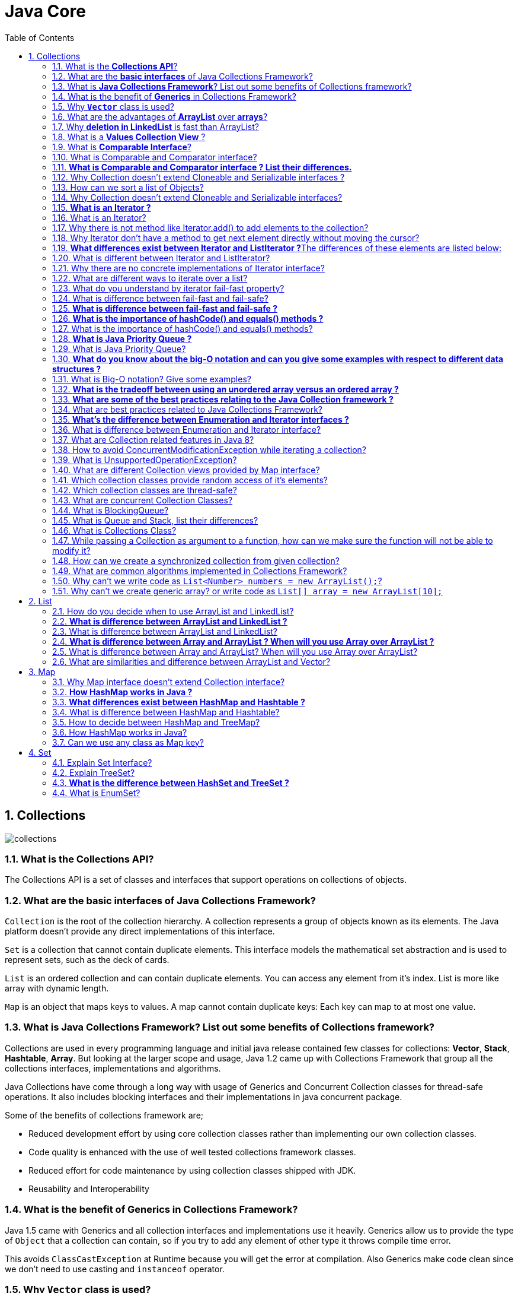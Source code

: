 = Java Core
:toc: macro
:numbered:

toc::[]


== Collections


image::../images/collections.png[]




=== What is the *Collections API*?  

The Collections API is a set of classes and interfaces that support operations on collections of objects. 


=== What are the *basic interfaces* of Java Collections Framework?

`Collection` is the root of the collection hierarchy. A collection represents a group of objects known as its elements. The Java platform doesn’t provide any direct implementations of this interface.

`Set` is a collection that cannot contain duplicate elements. This interface models the mathematical set abstraction and is used to represent sets, such as the deck of cards.

`List` is an ordered collection and can contain duplicate elements. You can access any element from it’s index. List is more like array with dynamic length.

`Map` is an object that maps keys to values. A map cannot contain duplicate keys: Each key can map to at most one value.


=== What is *Java Collections Framework*? List out some benefits of Collections framework?

Collections are used in every programming language and initial java release contained few classes for collections: **Vector**, **Stack**, **Hashtable**, **Array**. But looking at the larger scope and usage, Java 1.2 came up with Collections Framework that group all the collections interfaces, implementations and algorithms.  

Java Collections have come through a long way with usage of Generics and Concurrent Collection classes for thread-safe operations. It also includes blocking interfaces and their implementations in java concurrent package.  

Some of the benefits of collections framework are;

*   Reduced development effort by using core collection classes rather than implementing our own collection classes.
*   Code quality is enhanced with the use of well tested collections framework classes.
*   Reduced effort for code maintenance by using collection classes shipped with JDK.
*   Reusability and Interoperability


=== What is the benefit of *Generics* in Collections Framework?

Java 1.5 came with Generics and all collection interfaces and implementations use it heavily. Generics allow us to provide the type of `Object` that a collection can contain, so if you try to add any element of other type it throws compile time error.  

This avoids `ClassCastException` at Runtime because you will get the error at compilation. Also Generics make code clean since we don’t need to use casting and `instanceof` operator.


=== Why *`Vector`* class is used?  

The `Vector` class provides the capability to implement a growable array of objects. 

 very useful if you don't know the size of the array in advance, or you just need one that can change sizes over the lifetime of a program.  


=== What are the advantages of *ArrayList* over *arrays*?  

- ArrayList can grow dynamically 
- provides more powerful insertion and search mechanisms than arrays.  


=== Why *deletion in LinkedList* is fast than ArrayList?  

Deletion in linked list is fast because it involves only updating the next pointer in the node before the deleted node and updating the previous pointer in the node after the deleted node.  


=== What is a *Values Collection View* ?

It is a collection returned by the `values()` method of the *Map Interface*, It contains all the objects present as values in the map. 


=== What is *Comparable Interface*?

It is used to sort collections and arrays of objects using the `collections.sort()` and `java.utils`. The objects of the class implementing the `Comparable` interface can be ordered.  


=== What is Comparable and Comparator interface?

Comparable and Comparator interfaces are used to sort collection or array of objects.

Java provides `Comparable` interface which should be implemented by any custom class if we want to use `Arrays` or `Collections` sorting methods. Comparable interface has `compareTo(T obj)` method which is used by sorting methods. We should override this method in such a way that it returns a negative integer, zero, or a positive integer if “this” object is less than, equal to, or greater than the object passed as argument.

 Comparable interface is used to provide the natural sorting of objects and we can use it to provide sorting based on single logic.

But, in most real life scenarios, we want sorting based on different parameters. For example, as a CEO, I would like to sort the employees based on Salary, an HR would like to sort them based on the age. This is the situation where we need to use ``Comparator`` interface because ``Comparable.compareTo(Object o)``method implementation can sort based on one field only and we can’t chose the field on which we want to sort the Object.

`Comparator` interface `compare(Object o1, Object o2)` method need to be implemented that takes two Object argument, it should be implemented in such a way that it returns negative int if first argument is less than the second one and returns zero if they are equal and positive int if first argument is greater than second one.

 Comparator interface is used to provide different algorithms for sorting and we can chose the comparator we want to use to sort the given collection of objects.



=== **What is Comparable and Comparator interface ? List their differences.**

Java provides the `Comparable` interface, which contains only one method, called `compareTo`. This method compares two objects, in order to impose an order between them. Specifically, it returns a negative integer, zero, or a positive integer to indicate that the input object is less than, equal or greater than the existing object. 

Java provides the `Comparator` interface, which contains two methods, called `compare` and `equals`. The first method compares its two input arguments and imposes an order between them. It returns a negative integer, zero, or a positive integer to indicate that the first argument is less than, equal to, or greater than the second. The second method requires an object as a parameter and aims to decide whether the input object is equal to the comparator. The method returns true, only if the specified object is also a comparator and it imposes the same ordering as the comparator.


=== Why Collection doesn’t extend Cloneable and Serializable interfaces ?

The `Collection` interface specifies groups of objects known as elements. Each concrete implementation of a `Collection` can choose its own way of how to maintain and order its elements. Some collections allow duplicate keys, while some other collections don’t. The semantics and the implications of either cloning or serialization come into play when dealing with actual implementations. Thus, the concrete implementations of collections should decide how they can be cloned or serialized.


=== How can we sort a list of Objects?

If we need to sort an array of Objects, we can use ``Arrays.sort()``. If we need to sort a list of objects, we can use ``Collections.sort()``. Both these classes have overloaded sort() methods for natural sorting (using Comparable) or sorting based on criteria (using Comparator).  

Collections internally uses Arrays sorting method, so both of them have same performance except that Collections take sometime to convert list to array.


=== Why Collection doesn’t extend Cloneable and Serializable interfaces?

Collection interface specifies group of Objects known as elements. How the elements are maintained is left up to the concrete implementations of Collection. For example, some Collection implementations like List allow duplicate elements whereas other implementations like Set don’t.  

A lot of the Collection implementations have a public clone method. However, it does’t really make sense to include it in all implementations of Collection. This is because Collection is an abstract representation. What matters is the implementation.  

The semantics and the implications of either cloning or serializing come into play when dealing with the actual implementation; so concrete implementation should decide how it should be cloned or serialized, or even if it can be cloned or serialized.  

So mandating cloning and serialization in all implementations is actually less flexible and more restrictive. The specific implementation should make the decision as to whether it can be cloned or serialized.


=== **What is an Iterator ?**

The ``http://docs.oracle.com/javase/7/docs/api/java/util/Iterator.html[Iterator]`` interface provides a number of methods that are able to iterate over any ``http://docs.oracle.com/javase/7/docs/api/java/util/Collection.html[Collection]``. Each Java ``http://docs.oracle.com/javase/7/docs/api/java/util/Collection.html[Collection]`` contains the ``http://docs.oracle.com/javase/7/docs/api/java/util/Collection.html#iterator%28%29[iterator]`` method that returns an ``http://docs.oracle.com/javase/7/docs/api/java/util/Iterator.html[Iterator]`` instance. Iterators arehttp://www.javacodegeeks.com/2011/05/avoid-concurrentmodificationexception.html[capable of removing elements from the underlying collection] during the iteration.


=== What is an Iterator?

Iterator interface provides methods to iterate over any Collection. We can get iterator instance from a Collection using __iterator()__ method. Iterator takes the place of Enumeration in the Java Collections Framework. Iterators allow the caller to remove elements from the underlying collection during the iteration. Java Collection iterator provides a generic way for traversal through the elements of a collection and implements **http://www.journaldev.com/1716/iterator-design-pattern-in-java-example-tutorial[Iterator Design Pattern]**.


=== Why there is not method like Iterator.add() to add elements to the collection?

The semantics are unclear, given that the contract for Iterator makes no guarantees about the order of iteration. Note, however, that ListIterator does provide an add operation, as it does guarantee the order of the iteration.


=== Why Iterator don’t have a method to get next element directly without moving the cursor?

It can be implemented on top of current Iterator interface but since it’s use will be rare, it doesn’t make sense to include it in the interface that everyone has to implement.


=== **What differences exist between Iterator and ListIterator ?**The differences of these elements are listed below:

*   An ``http://docs.oracle.com/javase/7/docs/api/java/util/Iterator.html[Iterator]`` can be used to traverse the ``http://docs.oracle.com/javase/7/docs/api/java/util/Set.html[Set]`` and ``http://docs.oracle.com/javase/7/docs/api/java/util/List.html[List]`` collections, while the ``http://docs.oracle.com/javase/7/docs/api/java/util/ListIterator.html[ListIterator]`` can be used to iterate only over ``http://docs.oracle.com/javase/7/docs/api/java/util/List.html[Lists]``.
*   The ``http://docs.oracle.com/javase/7/docs/api/java/util/Iterator.html[Iterator]`` can traverse a collection only in forward direction, while the ``http://docs.oracle.com/javase/7/docs/api/java/util/ListIterator.html[ListIterator]`` can traverse a ``http://docs.oracle.com/javase/7/docs/api/java/util/List.html[List]`` in both directions.
*   The ``http://docs.oracle.com/javase/7/docs/api/java/util/ListIterator.html[ListIterator]`` implements the ``http://docs.oracle.com/javase/7/docs/api/java/util/Iterator.html[Iterator]`` interface and contains extra functionality, such as adding an element, replacing an element, getting the index position for previous and next elements, etc.


=== What is different between Iterator and ListIterator?

*   We can use Iterator to traverse Set and List collections whereas ListIterator can be used with Lists only.
*   Iterator can traverse in forward direction only whereas ListIterator can be used to traverse in both the directions.
*   ListIterator inherits from Iterator interface and comes with extra functionalities like adding an element, replacing an element, getting index position for previous and next elements.


=== Why there are no concrete implementations of Iterator interface?

Iterator interface declare methods for iterating a collection but it’s implementation is responsibility of the Collection implementation classes. Every collection class that returns an iterator for traversing has it’s own Iterator implementation nested class.  

This allows collection classes to chose whether iterator is fail-fast or fail-safe. For example ArrayList iterator is fail-fast whereas CopyOnWriteArrayList iterator is fail-safe.


=== What are different ways to iterate over a list?

We can iterate over a list in two different ways – using iterator and using for-each loop.

[source,java]
----
List<String> strList = new ArrayList<>();
//using for-each loop
for (String obj : strList) {
    System.out.println(obj);
}

//using iterator
Iterator<String> it = strList.iterator();
while (it.hasNext()) {
    String obj = it.next();
    System.out.println(obj);
}
----

Using iterator is more thread-safe because it makes sure that if underlying list elements are modified, it will throw ``ConcurrentModificationException``.


=== What do you understand by iterator fail-fast property?

Iterator fail-fast property checks for any modification in the structure of the underlying collection everytime we try to get the next element. If there are any modifications found, it throws``ConcurrentModificationException``. All the implementations of Iterator in Collection classes are fail-fast by design except the concurrent collection classes like ConcurrentHashMap and CopyOnWriteArrayList.

=== What is difference between fail-fast and fail-safe?

Iterator fail-safe property work with the clone of underlying collection, hence it’s not affected by any modification in the collection. By design, all the collection classes in ``java.util`` package are fail-fast whereas collection classes in ``java.util.concurrent`` are fail-safe.  

Fail-fast iterators throw ConcurrentModificationException whereas fail-safe iterator never throws ConcurrentModificationException.  

Check this post for http://www.journaldev.com/1289/java-arraylist-vs-copyonwritearraylist-and-exploring-iterator[CopyOnWriteArrayList Example].




=== **What is difference between fail-fast and fail-safe ?**

The ``http://docs.oracle.com/javase/7/docs/api/java/util/Iterator.html[Iterator's]`` fail-safe property works with the clone of the underlying collection and thus, it is not affected by any modification in the collection. All the collection classes in java.util package are fail-fast, while the collection classes in java.util.concurrent are fail-safe. Fail-fast iterators throw ahttp://examples.javacodegeeks.com/java-basics/exceptions/java-util-concurrentmodificationexception-how-to-handle-concurrent-modification-exception/[``ConcurrentModificationException``], while fail-safe iterator never throws such an exception.


=== **What is the importance of hashCode() and equals() methods ?**
In Java, a ``http://docs.oracle.com/javase/7/docs/api/java/util/HashMap.html[HashMap]`` uses the ``http://docs.oracle.com/javase/7/docs/api/java/lang/Object.html#hashCode%28%29[hashCode]`` and``http://docs.oracle.com/javase/7/docs/api/java/lang/Object.html#equals%28java.lang.Object%29[equals]`` methods to determine the index of the key-value pair and to detect duplicates. More specifically, the ``http://docs.oracle.com/javase/7/docs/api/java/lang/Object.html#hashCode%28%29[hashCode]``method is used in order to determine where the specified key will be stored. Since different keys may produce the same hash value, the ``http://docs.oracle.com/javase/7/docs/api/java/lang/Object.html#equals%28java.lang.Object%29[equals]`` method is used, in order to determine whether the specified key actually exists in the collection or not. Therefore, the implementation of both methods is crucial to the accuracy and efficiency of the ``http://docs.oracle.com/javase/7/docs/api/java/util/HashMap.html[HashMap]``.


=== What is the importance of hashCode() and equals() methods?

HashMap uses Key object hashCode() and equals() method to determine the index to put the key-value pair. These methods are also used when we try to get value from HashMap. If these methods are not implemented correctly, two different Key’s might produce same hashCode() and equals() output and in that case rather than storing it at different location, HashMap will consider them same and overwrite them.

Similarly all the collection classes that doesn’t store duplicate data use hashCode() and equals() to find duplicates, so it’s very important to implement them correctly. The implementation of equals() and hashCode() should follow these rules.

*   If ``o1.equals(o2)``, then ``o1.hashCode() == o2.hashCode()``should always be ``true``.
*   If ``o1.hashCode() == o2.hashCode`` is true, it doesn’t mean that ``o1.equals(o2)`` will be ``true``.





=== **What is Java Priority Queue ?**

The ``http://docs.oracle.com/javase/7/docs/api/java/util/PriorityQueue.html[PriorityQueue]`` is an unbounded queue, based on a priority heap and its elements are ordered in their natural order. At the time of its creation, we can provide a Comparator that is responsible for ordering the elements of the ``http://docs.oracle.com/javase/7/docs/api/java/util/PriorityQueue.html[PriorityQueue]``. A ``http://docs.oracle.com/javase/7/docs/api/java/util/PriorityQueue.html[PriorityQueue]`` doesn’t allow http://examples.javacodegeeks.com/java-basics/exceptions/java-lang-nullpointerexception-how-to-handle-null-pointer-exception/[null values], those objects that doesn’t provide natural ordering, or those objects that don’t have any comparator associated with them. Finally, the Java ``http://docs.oracle.com/javase/7/docs/api/java/util/PriorityQueue.html[PriorityQueue]`` is not thread-safe and it requires O(log(n)) time for its enqueing and dequeing operations.


=== What is Java Priority Queue?

PriorityQueue is an unbounded queue based on a priority heap and the elements are ordered in their natural order or we can provide http://www.journaldev.com/780/java-comparable-and-comparator-example-to-sort-objects[Comparator] for ordering at the time of creation. PriorityQueue doesn’t allow null values and we can’t add any object that doesn’t provide natural ordering or we don’t have any comparator for them for ordering. Java PriorityQueue is not http://www.journaldev.com/1061/java-synchronization-and-thread-safety-tutorial-with-examples[thread-safe] and provided O(log(n)) time for enqueing and dequeing operations. Check this post for http://www.journaldev.com/1642/java-priority-queue-priorityqueue-example[java priority queue example].


=== **What do you know about the big-O notation and can you give some examples with respect to different data structures ?**

The http://www.javacodegeeks.com/2011/04/simple-big-o-notation-post.html[Big-O notation] simply describes how well an algorithm scales or performs in the worst case scenario as the number of elements in a data structure increases. The Big-O notation can also be used to describe other behavior such as memory consumption. Since the collection classes are actually data structures, we usually use the Big-O notation to chose the best implementation to use, based on time, memory and performance. Big-O notation can give a good indication about performance for large amounts of data.


=== What is Big-O notation? Give some examples?

The Big-O notation describes the performance of an algorithm in terms of number of elements in a data structure. Since Collection classes are actually data structures, we usually tend to use Big-O notation to chose the collection implementation to use based on time, memory and performance.

Example 1: ArrayList ``get(index i)`` is a constant-time operation and doesn’t depend on the number of elements in the list. So it’s performance in Big-O notation is O(1).  

Example 2: A linear search on array or list performance is O(n) because we need to search through entire list of elements to find the element.


=== **What is the tradeoff between using an unordered array versus an ordered array ?**

The major advantage of an ordered array is that the search times have time complexity of O(log n), compared to that of an unordered array, which is O (n). The disadvantage of an ordered array is that the insertion operation has a time complexity of O(n), because the elements with higher values must be moved to make room for the new element. Instead, the insertion operation for an unordered array takes constant time of O(1).


=== **What are some of the best practices relating to the Java Collection framework ?**

*   Choosing the right type of the collection to use, based on the application’s needs, is very crucial for its performance. For example if the size of the elements is fixed and know a priori, we shall use an ``http://docs.oracle.com/javase/7/docs/api/java/lang/reflect/Array.html[Array]``, instead of an ``http://docs.oracle.com/javase/7/docs/api/java/util/ArrayList.html[ArrayList]``.
*   Some collection classes allow us to specify their initial capacity. Thus, if we have an estimation on the number of elements that will be stored, we can use it to avoid rehashing or resizing.
*   Always use Generics for type-safety, readability, and robustness. Also, by using Generics you avoid the``http://docs.oracle.com/javase/7/docs/api/java/lang/ClassCastException.html[ClassCastException]`` during runtime.
*   Use immutable classes provided by the Java Development Kit (JDK) as a key in a Map, in order to avoid the implementation of the ``http://docs.oracle.com/javase/7/docs/api/java/lang/Object.html#hashCode%28%29[hashCode]`` and equals methods for our custom class.
*   Program in terms of interface not implementation.
*   Return zero-length collections or arrays as opposed to returning a null in case the underlying collection is actually empty.


=== What are best practices related to Java Collections Framework?

*   Chosing the right type of collection based on the need, for example if size is fixed, we might want to use Array over ArrayList. If we have to iterate over the Map in order of insertion, we need to use TreeMap. If we don’t want duplicates, we should use Set.
*   Some collection classes allows to specify the initial capacity, so if we have an estimate of number of elements we will store, we can use it to avoid rehashing or resizing.
*   Write program in terms of interfaces not implementations, it allows us to change the implementation easily at later point of time.
*   Always use Generics for type-safety and avoid ClassCastException at runtime.
*   Use immutable classes provided by JDK as key in Map to avoid implementation of hashCode() and equals() for our custom class.
*   Use Collections utility class as much as possible for algorithms or to get read-only, synchronized or empty collections rather than writing own implementation. It will enhance code-reuse with greater stability and low maintainability.


=== **What’s the difference between Enumeration and Iterator interfaces ?**
``http://docs.oracle.com/javase/7/docs/api/java/util/Enumeration.html[Enumeration]`` is twice as fast as compared to an Iterator and uses very less memory. However, the ``http://docs.oracle.com/javase/7/docs/api/java/util/Iterator.html[Iterator]`` is much safer compared to ``http://docs.oracle.com/javase/7/docs/api/java/util/Enumeration.html[Enumeration]``, because other threads are not able to modify the collection object that is currently traversed by the iterator. Also,``http://docs.oracle.com/javase/7/docs/api/java/util/Iterator.html[Iterators]``allow the caller to remove elements from the underlying collection, something which is not possible with``http://docs.oracle.com/javase/7/docs/api/java/util/Enumeration.html[Enumerations]``.


=== What is difference between Enumeration and Iterator interface?

Enumeration is twice as fast as Iterator and uses very less memory. Enumeration is very basic and fits to basic needs. But Iterator is much safer as compared to Enumeration because it always denies other threads to modify the collection object which is being iterated by it.  

Iterator takes the place of Enumeration in the Java Collections Framework. Iterators allow the caller to remove elements from the underlying collection that is not possible with Enumeration. Iterator method names have been improved to make it’s functionality clear.


=== What are Collection related features in Java 8?

Java 8 has brought major changes in the Collection API. Some of the changes are:

1.  http://www.journaldev.com/2774/java-8-stream-api-example-tutorial[Java Stream API] for collection classes for supporting sequential as well as parallel processing
2.  http://www.journaldev.com/2389/java-8-features-for-developers-lambdas-functional-interface-stream-and-time-api#iterable-forEach[Iterable interface is extended with forEach()] default method that we can use to iterate over a collection. It is very helpful when used with http://www.journaldev.com/2763/java-8-lambda-expressions-and-functional-interfaces-example-tutorial[lambda expressions] because it’s argument Consumer is a http://www.journaldev.com/2763/java-8-lambda-expressions-and-functional-interfaces-example-tutorial[function interface].
3.  Miscellaneous Collection API improvements such as ``forEachRemaining(Consumer action)`` method in``Iterator`` interface, Map ``replaceAll()``, ``compute()``, ``merge()`` methods.


=== How to avoid ConcurrentModificationException while iterating a collection?

We can use concurrent collection classes to avoid ``ConcurrentModificationException`` while iterating over a collection, for example CopyOnWriteArrayList instead of ArrayList.  

Check this post for http://www.journaldev.com/122/hashmap-vs-concurrenthashmap-%E2%80%93-example-and-exploring-iterator[ConcurrentHashMap Example].


=== What is UnsupportedOperationException?

``UnsupportedOperationException`` is the exception used to indicate that the operation is not supported. It’s used extensively in http://www.journaldev.com/546/difference-between-jdk-jre-and-jvm-in-java[JDK] classes, in collections framework ``java.util.Collections.UnmodifiableCollection``throws this exception for all ``add`` and ``remove`` operations.


=== What are different Collection views provided by Map interface?

Map interface provides three collection views:

1.  **Set keySet()**: Returns a Set view of the keys contained in this map. The set is backed by the map, so changes to the map are reflected in the set, and vice-versa. If the map is modified while an iteration over the set is in progress (except through the iterator’s own remove operation), the results of the iteration are undefined. The set supports element removal, which removes the corresponding mapping from the map, via the Iterator.remove, Set.remove, removeAll, retainAll, and clear operations. It does not support the add or addAll operations.
2.  **Collection values()**: Returns a Collection view of the values contained in this map. The collection is backed by the map, so changes to the map are reflected in the collection, and vice-versa. If the map is modified while an iteration over the collection is in progress (except through the iterator’s own remove operation), the results of the iteration are undefined. The collection supports element removal, which removes the corresponding mapping from the map, via the Iterator.remove, Collection.remove, removeAll, retainAll and clear operations. It does not support the add or addAll operations.
3.  **Set<Map.Entry<K, V>> entrySet()**: Returns a Set view of the mappings contained in this map. The set is backed by the map, so changes to the map are reflected in the set, and vice-versa. If the map is modified while an iteration over the set is in progress (except through the iterator’s own remove operation, or through the setValue operation on a map entry returned by the iterator) the results of the iteration are undefined. The set supports element removal, which removes the corresponding mapping from the map, via the Iterator.remove, Set.remove, removeAll, retainAll and clear operations. It does not support the add or addAll operations.


=== Which collection classes provide random access of it’s elements?

ArrayList, HashMap, TreeMap, Hashtable classes provide random access to it’s elements. Downloadhttp://www.journaldev.com/wp-content/uploads/2013/01/java-collections-framework.pdf[java collections pdf] for more information.


=== Which collection classes are thread-safe?

Vector, Hashtable, Properties and Stack are synchronized classes, so they are thread-safe and can be used in multi-threaded environment. Java 1.5 Concurrent API included some collection classes that allows modification of collection while iteration because they work on the clone of the collection, so they are safe to use in multi-threaded environment.


=== What are concurrent Collection Classes?

Java 1.5 Concurrent package (``java.util.concurrent``) contains thread-safe collection classes that allow collections to be modified while iterating. By design Iterator implementation in ``java.util`` packages are fail-fast and throws ConcurrentModificationException. But Iterator implementation in``java.util.concurrent`` packages are fail-safe and we can modify the collection while iterating. Some of these classes are ``CopyOnWriteArrayList``, ``ConcurrentHashMap``, ``CopyOnWriteArraySet``.

Read these posts to learn about them in more detail.

*   http://www.journaldev.com/378/how-to-avoid-concurrentmodificationexception-when-using-an-iterator[Avoid ConcurrentModificationException]
*   http://www.journaldev.com/1289/java-arraylist-vs-copyonwritearraylist-and-exploring-iterator[CopyOnWriteArrayList Example]
*   http://www.journaldev.com/122/hashmap-vs-concurrenthashmap-%e2%80%93-example-and-exploring-iterator[HashMap vs ConcurrentHashMap]


=== What is BlockingQueue?

``java.util.concurrent.BlockingQueue`` is a Queue that supports operations that wait for the queue to become non-empty when retrieving and removing an element, and wait for space to become available in the queue when adding an element.

BlockingQueue interface is part of java collections framework and it’s primarily used for implementing producer consumer problem. We don’t need to worry about waiting for the space to be available for producer or object to be available for consumer in BlockingQueue as it’s handled by implementation classes of BlockingQueue.

Java provides several BlockingQueue implementations such as ArrayBlockingQueue, LinkedBlockingQueue, PriorityBlockingQueue, SynchronousQueue etc.  

Check this post for use of BlockingQueue for http://www.journaldev.com/1034/java-blockingqueue-example-implementing-producer-consumer-problem[producer-consumer problem].


=== What is Queue and Stack, list their differences?

Both Queue and Stack are used to store data before processing them. ``java.util.Queue`` is an interface whose implementation classes are present in java concurrent package. Queue allows retrieval of element in First-In-First-Out (FIFO) order but it’s not always the case. There is also Deque interface that allows elements to be retrieved from both end of the queue.  

Stack is similar to queue except that it allows elements to be retrieved in Last-In-First-Out (LIFO) order.  

Stack is a class that extends Vector whereas Queue is an interface.


=== What is Collections Class?

``java.util.Collections`` is a utility class consists exclusively of static methods that operate on or return collections. It contains polymorphic algorithms that operate on collections, “wrappers”, which return a new collection backed by a specified collection, and a few other odds and ends.

This class contains methods for collection framework algorithms, such as binary search, sorting, shuffling, reverse etc.


=== While passing a Collection as argument to a function, how can we make sure the function will not be able to modify it?

We can create a read-only collection using ``Collections.unmodifiableCollection(Collection c)`` method before passing it as argument, this will make sure that any operation to change the collection will throw ``UnsupportedOperationException``.


=== How can we create a synchronized collection from given collection?

We can use ``Collections.synchronizedCollection(Collection c)`` to get a synchronized (thread-safe) collection backed by the specified collection.


=== What are common algorithms implemented in Collections Framework?

Java Collections Framework provides algorithm implementations that are commonly used such as sorting and searching. Collections class contain these method implementations. Most of these algorithms work on List but some of them are applicable for all kinds of collections.  

Some of them are sorting, searching, shuffling, min-max values. 


=== Why can’t we write code as ``List<Number> numbers = new ArrayList();``?

Generics doesn’t support sub-typing because it will cause issues in achieving type safety. That’s why List<T> is not considered as a subtype of List<S> where S is the super-type of T. To understanding why it’s not allowed, let’s see what could have happened if it has been supported.

[source,java]
----
List<Long> listLong = new ArrayList<Long>();
listLong.add(Long.valueOf(10));
List<Number> listNumbers = listLong; // compiler error
listNumbers.add(Double.valueOf(1.23));
----

As you can see from above code that IF generics would have been supporting sub-typing, we could have easily add a Double to the list of Long that would have caused ``ClassCastException`` at runtime while traversing the list of Long.


=== Why can’t we create generic array? or write code as ``List[] array = new ArrayList[10];``

We are not allowed to create generic arrays because array carry type information of it’s elements at runtime. This information is used at runtime to throw ``ArrayStoreException`` if elements type doesn’t match to the defined type. Since generics type information gets erased at runtime by Type Erasure, the array store check would have been passed where it should have failed. Let’s understand this with a simple example code.

[source,java]
----
List[] intList = new List[5]; // compile error
Object[] objArray = intList;
List<Double> doubleList = new ArrayList<Double>();
doubleList.add(Double.valueOf(1.23));
objArray[0] = doubleList; // this should fail but it would pass because at runtime intList and doubleList both are just List
----

Arrays are covariant by nature i.e S[] is a subtype of T[] whenever S is a subtype of T but generics doesn’t support covariance or sub-typing as we saw in last question. So if we would have been allowed to create generic arrays, because of type erasure we would not get array store exception even though both types are not related.














''''''''''''''''''''''''''''''''''''''''''''''''''''''''''''''''''''''''''''''''''''''''''''''''''''''''''''

== List

=== How do you decide when to use ArrayList and LinkedList?

If you need to frequently add and remove elements from the middle of the list and only access the list elements sequentially, then LinkedList should be used. If you need to support random access, without inserting or removing elements from any place other than the end, then ArrayList should be used.  


=== **What is difference between ArrayList and LinkedList ?**

Both the ``http://docs.oracle.com/javase/7/docs/api/java/util/ArrayList.html[ArrayList]`` and ``http://docs.oracle.com/javase/7/docs/api/java/util/LinkedList.html[LinkedList]`` classes implement the List interface, but they differ on the following features:

*   An ``http://docs.oracle.com/javase/7/docs/api/java/util/ArrayList.html[ArrayList]`` is an index based data structure backed by an ``http://docs.oracle.com/javase/7/docs/api/java/lang/reflect/Array.html[Array]``. It provides random access to its elements with a performance equal to O(1). On the other hand, a ``http://docs.oracle.com/javase/7/docs/api/java/util/LinkedList.html[LinkedList]`` stores its data as list of elements and every element is linked to its previous and next element. In this case, the search operation for an element has execution time equal to O(n).
*   The Insertion, addition and removal operations of an element are faster in a ``http://docs.oracle.com/javase/7/docs/api/java/util/LinkedList.html[LinkedList]`` compared to an ``http://docs.oracle.com/javase/7/docs/api/java/util/ArrayList.html[ArrayList]``, because there is no need of resizing an array or updating the index when an element is added in some arbitrary position inside the collection.
*   A ``http://docs.oracle.com/javase/7/docs/api/java/util/LinkedList.html[LinkedList]`` consumes more memory than an ``http://docs.oracle.com/javase/7/docs/api/java/util/ArrayList.html[ArrayList]``, because every node in a ``http://docs.oracle.com/javase/7/docs/api/java/util/LinkedList.html[LinkedList]`` stores two references, one for its previous element and one for its next element.


=== What is difference between ArrayList and LinkedList?

ArrayList and LinkedList both implement List interface but there are some differences between them.

1.  ArrayList is an index based data structure backed by Array, so it provides random access to it’s elements with performance as O(1) but LinkedList stores data as list of nodes where every node is linked to it’s previous and next node. So even though there is a method to get the element using index, internally it traverse from start to reach at the index node and then return the element, so performance is O(n) that is slower than ArrayList.
2.  Insertion, addition or removal of an element is faster in LinkedList compared to ArrayList because there is no concept of resizing array or updating index when element is added in middle.
3.  LinkedList consumes more memory than ArrayList because every node in LinkedList stores reference of previous and next elements.


=== **What is difference between Array and ArrayList ? When will you use Array over ArrayList ?**
The ``http://docs.oracle.com/javase/7/docs/api/java/lang/reflect/Array.html[Array]``and ``http://docs.oracle.com/javase/7/docs/api/java/util/ArrayList.html[ArrayList]`` classes differ on the following features:

*   ``http://docs.oracle.com/javase/7/docs/api/java/util/Arrays.html[Arrays]`` can contain primitive or objects, while an ``http://docs.oracle.com/javase/7/docs/api/java/util/ArrayList.html[ArrayList]`` can contain only objects.
*   ``http://docs.oracle.com/javase/7/docs/api/java/util/Arrays.html[Arrays]`` have fixed size, while an ``http://docs.oracle.com/javase/7/docs/api/java/util/ArrayList.html[ArrayList]`` is dynamic.
*   An ``http://docs.oracle.com/javase/7/docs/api/java/util/ArrayList.html[ArrayList]``provides more methods and features, such as ``http://docs.oracle.com/javase/7/docs/api/java/util/ArrayList.html#addAll(java.util.Collection)[addAll]``, ``http://docs.oracle.com/javase/7/docs/api/java/util/ArrayList.html#removeAll(java.util.Collection)[removeAll]``, ``http://docs.oracle.com/javase/7/docs/api/java/util/ArrayList.html#iterator()[iterator]``, etc.
*   For a list of primitive data types, the collections use autoboxing to reduce the coding effort. However, this approach makes them slower when working on fixed size primitive data types.


=== What is difference between Array and ArrayList? When will you use Array over ArrayList?

Arrays can contain primitive or Objects whereas ArrayList can contain only Objects.  

Arrays are fixed size whereas ArrayList size is dynamic.  

Arrays doesn’t provide a lot of features like ArrayList, such as addAll, removeAll, iterator etc.

Although ArrayList is the obvious choice when we work on list, there are few times when array are good to use.

*   If the size of list is fixed and mostly used to store and traverse them.
*   For list of primitive data types, although Collections use autoboxing to reduce the coding effort but still it makes them slow when working on fixed size primitive data types.
*   If you are working on fixed multi-dimensional situation, using [][] is far more easier than List<List<>>


=== What are similarities and difference between ArrayList and Vector?

ArrayList and Vector are similar classes in many ways.

1.  Both are index based and backed up by an array internally.
2.  Both maintains the order of insertion and we can get the elements in the order of insertion.
3.  The iterator implementations of ArrayList and Vector both are fail-fast by design.
4.  ArrayList and Vector both allows null values and random access to element using index number.
These are the differences between ArrayList and Vector.

1.  Vector is synchronized whereas ArrayList is not synchronized. However if you are looking for modification of list while iterating, you should use CopyOnWriteArrayList.
2.  ArrayList is faster than Vector because it doesn’t have any overhead because of synchronization.
3.  ArrayList is more versatile because we can get synchronized list or read-only list from it easily using Collections utility class.

















''''''''''''''''''''''''''''''''''''''''''''''''''''''''''''''''''''''''''''''''''''''''''''''''''''''''''''

== Map


=== Why Map interface doesn’t extend Collection interface?

Although Map interface and it’s implementations are part of Collections Framework, Map are not collections and collections are not Map. Hence it doesn’t make sense for Map to extend Collection or vice versa.  

If Map extends Collection interface, then where are the elements? Map contains key-value pairs and it provides methods to retrieve list of Keys or values as Collection but it doesn’t fit into the “group of elements” paradigm.


=== **How HashMap works in Java ?**
A http://www.javacodegeeks.com/2014/03/how-hashmap-works-in-java.html[HashMap in Java stores key-value pairs]. The ``http://docs.oracle.com/javase/7/docs/api/java/util/HashMap.html[HashMap]`` requires a hash function and uses ``http://docs.oracle.com/javase/7/docs/api/java/lang/Object.html#hashCode%28%29[hashCode]`` and equals methods, in order to put and retrieve elements to and from the collection respectively. When the put method is invoked, the ``http://docs.oracle.com/javase/7/docs/api/java/util/HashMap.html[HashMap]`` calculates the hash value of the key and stores the pair in the appropriate index inside the collection. If the key exists, its value is updated with the new value. Some important characteristics of a``http://docs.oracle.com/javase/7/docs/api/java/util/HashMap.html[HashMap]`` are its capacity, its load factor and the threshold resizing.


=== **What differences exist between HashMap and Hashtable ?**
Both the ``http://docs.oracle.com/javase/7/docs/api/java/util/HashMap.html[HashMap]`` and ``http://docs.oracle.com/javase/7/docs/api/java/util/Hashtable.html[Hashtable]`` classes implement the Map interface and thus, have very similar characteristics. However, they differ in the following features:

*   A ``http://docs.oracle.com/javase/7/docs/api/java/util/HashMap.html[HashMap]`` allows the existence of null keys and values, while a ``http://docs.oracle.com/javase/7/docs/api/java/util/Hashtable.html[Hashtable]`` doesn’t allow neither null keys, nor null values.
*   A ``http://docs.oracle.com/javase/7/docs/api/java/util/Hashtable.html[Hashtable]`` is synchronized, while a ``http://docs.oracle.com/javase/7/docs/api/java/util/HashMap.html[HashMap]`` is not. Thus, ``http://docs.oracle.com/javase/7/docs/api/java/util/HashMap.html[HashMap]`` is preferred in single-threaded environments, while a ``http://docs.oracle.com/javase/7/docs/api/java/util/Hashtable.html[Hashtable]`` is suitable for multi-threaded environments.
*   A ``http://docs.oracle.com/javase/7/docs/api/java/util/HashMap.html[HashMap]`` provides its set of keys and a Java application can iterate over them. Thus, a ``http://docs.oracle.com/javase/7/docs/api/java/util/HashMap.html[HashMap]`` is fail-fast. On the other hand, a ``http://docs.oracle.com/javase/7/docs/api/java/util/Hashtable.html[Hashtable]`` provides an ``http://docs.oracle.com/javase/7/docs/api/java/util/Enumeration.html[Enumeration]`` of its keys.
*   The ``http://docs.oracle.com/javase/7/docs/api/java/util/Hashtable.html[Hashtable]`` class is considered to be a legacy class.


=== What is difference between HashMap and Hashtable?

HashMap and Hashtable both implements Map interface and looks similar, however there are following difference between HashMap and Hashtable.

1.  HashMap allows null key and values whereas Hashtable doesn’t allow null key and values.
2.  Hashtable is synchronized but HashMap is not synchronized. So HashMap is better for single threaded environment, Hashtable is suitable for multi-threaded environment.
3.  ``LinkedHashMap`` was introduced in Java 1.4 as a subclass of HashMap, so incase you want iteration order, you can easily switch from HashMap to LinkedHashMap but that is not the case with Hashtable whose iteration order is unpredictable.
4.  HashMap provides Set of keys to iterate and hence it’s fail-fast but Hashtable provides Enumeration of keys that doesn’t support this feature.
5.  Hashtable is considered to be legacy class and if you are looking for modifications of Map while iterating, you should use ConcurrentHashMap.


=== How to decide between HashMap and TreeMap?

For inserting, deleting, and locating elements in a Map, the HashMap offers the best alternative. If, however, you need to traverse the keys in a sorted order, then TreeMap is your better alternative. Depending upon the size of your collection, it may be faster to add elements to a HashMap, then convert the map to a TreeMap for sorted key traversal.


=== How HashMap works in Java?

HashMap stores key-value pair in ``Map.Entry`` static nested class implementation. HashMap works on hashing algorithm and uses hashCode() and equals() method in ``put`` and ``get`` methods.

When we call ``put`` method by passing key-value pair, HashMap uses Key hashCode() with hashing to find out the index to store the key-value pair. The Entry is stored in the LinkedList, so if there are already existing entry, it uses equals() method to check if the passed key already exists, if yes it overwrites the value else it creates a new entry and store this key-value Entry.

When we call ``get`` method by passing Key, again it uses the hashCode() to find the index in the array and then use equals() method to find the correct Entry and return it’s value. Below image will explain these detail clearly.

image::../images/java-hashmap-entry-impl.png[]

The other important things to know about HashMap are capacity, load factor, threshold resizing. HashMap initial default capacity is **16** and load factor is 0.75. Threshold is capacity multiplied by load factor and whenever we try to add an entry, if map size is greater than threshold, HashMap rehashes the contents of map into a new array with a larger capacity. The capacity is always power of 2, so if you know that you need to store a large number of key-value pairs, for example in caching data from database, it’s good idea to initialize the HashMap with correct capacity and load factor.


=== Can we use any class as Map key?

We can use any class as Map Key, however following points should be considered before using them.

*   If the class overrides equals() method, it should also override hashCode() method.
*   The class should follow the rules associated with equals() and hashCode() for all instances. Please refer earlier question for these rules.
*   If a class field is not used in equals(), you should not use it in hashCode() method.
*   Best practice for user defined key class is to make it immutable, so that hashCode() value can be cached for fast performance. Also immutable classes make sure that hashCode() and equals() will not change in future that will solve any issue with mutability.

    For example, let’s say I have a class ``MyKey`` that I am using for HashMap key.

[source,java]
----
//MyKey name argument passed is used for equals() and hashCode()
MyKey key = new MyKey("Pankaj"); //assume hashCode=1234
myHashMap.put(key, "Value");

// Below code will change the key hashCode() and equals()
// but it's location is not changed.
key.setName("Amit"); //assume new hashCode=7890

//below will return null, because HashMap will try to look for key
//in the same index as it was stored but since key is mutated,
//there will be no match and it will return null.
myHashMap.get(new MyKey("Pankaj"));
----

This is the reason why String and Integer are mostly used as HashMap keys.
































''''''''''''''''''''''''''''''''''''''''''''''''''''''''''''''''''''''''''''''''''''''''''''''''''''''''''''

== Set

=== Explain Set Interface?  

It is a collection of element which cannot contain duplicate elements. The Set interface contains only methods inherited from Collection and adds the restriction that duplicate elements are prohibited.

=== Explain TreeSet?  

It is a Set implemented when we want elements in a sorted order.


=== **What is the difference between HashSet and TreeSet ?**

The ``http://docs.oracle.com/javase/7/docs/api/java/util/HashSet.html[HashSet]`` is Implemented using a hash table and thus, its elements are not ordered. The add, remove, and contains methods of a ``http://docs.oracle.com/javase/7/docs/api/java/util/HashSet.html[HashSet]`` have constant time complexity O(1). On the other hand, a ``http://docs.oracle.com/javase/7/docs/api/java/util/TreeSet.html[TreeSet]`` is implemented using a tree structure. The elements in a ``http://docs.oracle.com/javase/7/docs/api/java/util/TreeSet.html[TreeSet]`` are sorted, and thus, the add, remove, and contains methods have time complexity of O(logn).


=== What is EnumSet?

``java.util.EnumSet`` is Set implementation to use with enum types. All of the elements in an enum set must come from a single enum type that is specified, explicitly or implicitly, when the set is created. EnumSet is not synchronized and null elements are not allowed. It also provides some useful methods like copyOf(Collection c), of(E first, E… rest) and complementOf(EnumSet s).

Check this post for http://www.journaldev.com/716/java-enum-examples-with-benefits-and-class-usage[java enum tutorial].





